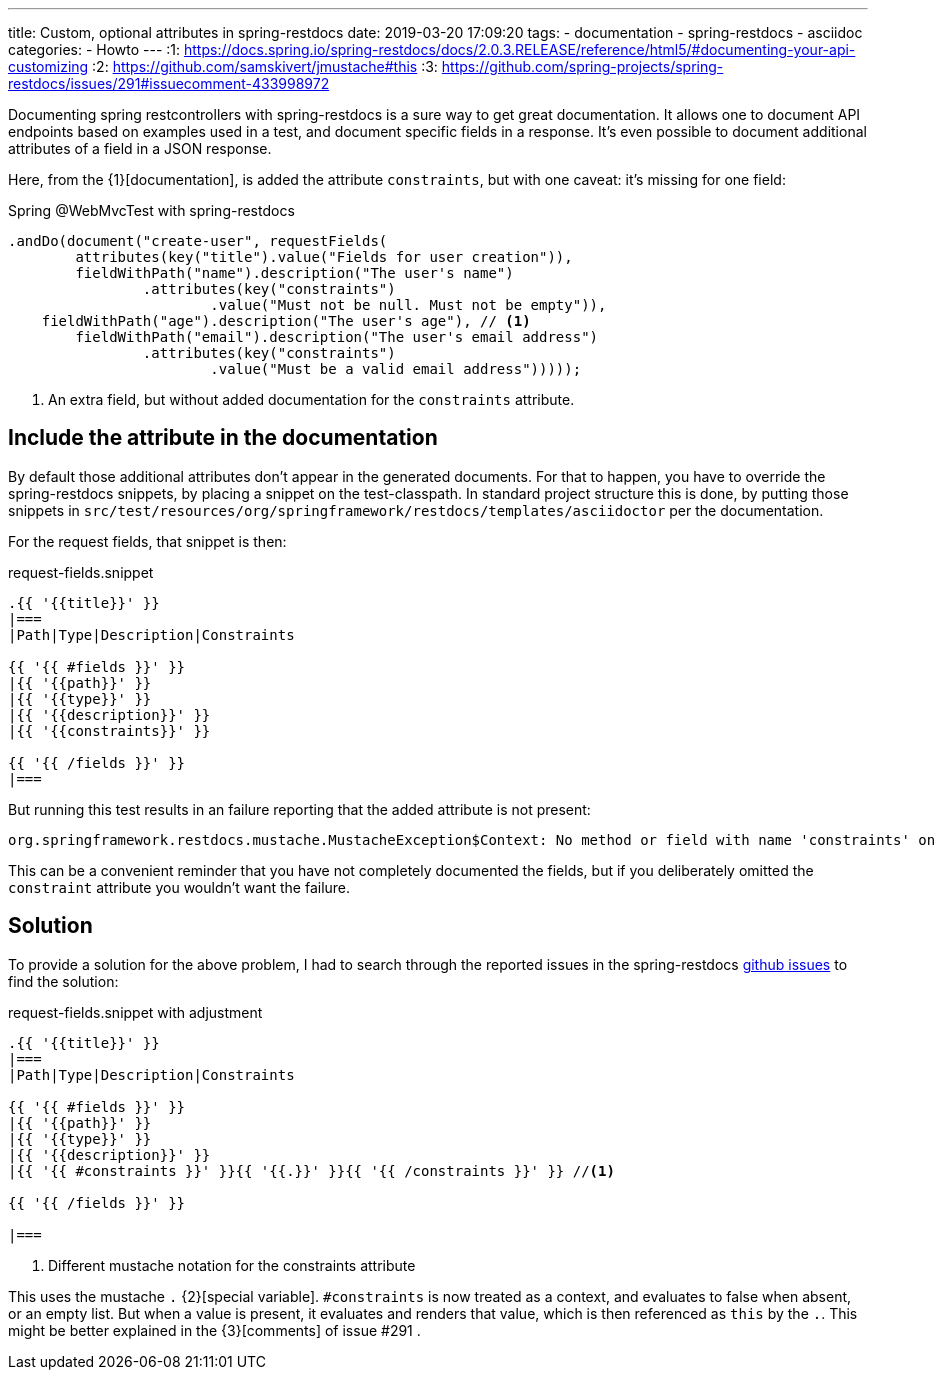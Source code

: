 ---
title: Custom, optional attributes in spring-restdocs
date: 2019-03-20 17:09:20
tags:
  - documentation
  - spring-restdocs
  - asciidoc
categories:
  - Howto
---
:1: https://docs.spring.io/spring-restdocs/docs/2.0.3.RELEASE/reference/html5/#documenting-your-api-customizing
:2: https://github.com/samskivert/jmustache#this
:3: https://github.com/spring-projects/spring-restdocs/issues/291#issuecomment-433998972

Documenting spring restcontrollers with spring-restdocs is a sure way to get great documentation.
It allows one to document API endpoints based on examples used in a test, and document specific fields in a response.
It's even possible to document additional attributes of a field in a JSON response.

++++
<!-- more -->
++++

Here, from the {1}[documentation], is added the attribute `constraints`, but with one caveat: it's missing for one field:

[source, java]
.Spring @WebMvcTest with spring-restdocs
----
.andDo(document("create-user", requestFields(
	attributes(key("title").value("Fields for user creation")),
	fieldWithPath("name").description("The user's name")
		.attributes(key("constraints")
			.value("Must not be null. Must not be empty")),
    fieldWithPath("age").description("The user's age"), // <1>
	fieldWithPath("email").description("The user's email address")
		.attributes(key("constraints")
			.value("Must be a valid email address")))));
----
<1> An extra field, but without added documentation for the `constraints` attribute.

==  Include the attribute in the documentation
By default those additional attributes don't appear in the generated documents.
For that to happen, you have to override the spring-restdocs snippets, by placing a snippet on the test-classpath.
In standard project structure this is done, by putting those snippets in `src/test/resources/org/springframework/restdocs/templates/asciidoctor` per the documentation.

For the request fields, that snippet is then:

[source, mustache]
.request-fields.snippet
----
.{{ '{{title}}' }}
|===
|Path|Type|Description|Constraints

{{ '{{ #fields }}' }}
|{{ '{{path}}' }}
|{{ '{{type}}' }}
|{{ '{{description}}' }}
|{{ '{{constraints}}' }}

{{ '{{ /fields }}' }}
|===
----

But running this test results in an failure reporting that the added attribute is not present:

[source, shell]
----
org.springframework.restdocs.mustache.MustacheException$Context: No method or field with name 'constraints' on line 9
----
This can be a convenient reminder that you have not completely documented the fields, but if you deliberately omitted the `constraint` attribute you wouldn't want the failure.

== Solution
To provide a solution for the above problem, I had to search through the reported issues in the spring-restdocs https://github.com/spring-projects/spring-restdocs/[github issues] to find the solution:

[source, mustache]
.request-fields.snippet with adjustment
----
.{{ '{{title}}' }}
|===
|Path|Type|Description|Constraints

{{ '{{ #fields }}' }}
|{{ '{{path}}' }}
|{{ '{{type}}' }}
|{{ '{{description}}' }}
|{{ '{{ #constraints }}' }}{{ '{{.}}' }}{{ '{{ /constraints }}' }} //<1>

{{ '{{ /fields }}' }}

|===
----
<1> Different mustache notation for the constraints attribute

This uses the mustache `.` {2}[special variable]. `&num;constraints` is now treated as a context, and evaluates to false when absent, or an empty list.
But when a value is present, it evaluates and renders that value, which is then referenced as `this` by the `.`.
This might be better explained in the {3}[comments] of issue &num;291 .
